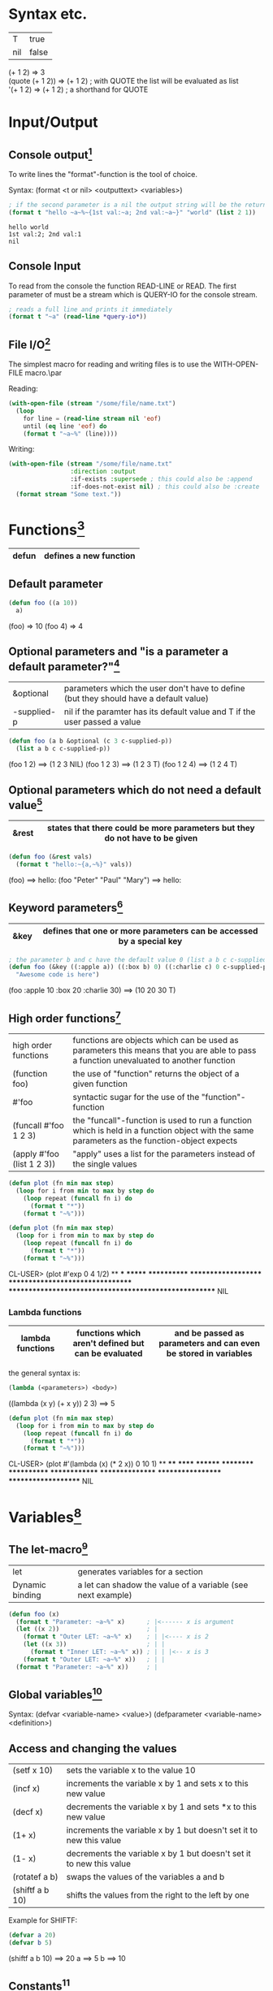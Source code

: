 # Copyright (C)  2014-2015 Richard Bäck.
# Permission is granted to copy, distribute and/or modify this document
# under the terms of the GNU Free Documentation License, Version 1.3 or
# any later version published by the Free Software Foundation; with no
# Invariant Sections, no Front-Cover Texts, and no Back-Cover Texts.  A
# copy of the license is included in the section entitled "GNU Free
# Documentation License".

* Syntax etc.
|-----+-------|
| T   | true  |
| nil | false |
|-----+-------|

(+ 1 2)	        => 3\\
(quote (+ 1 2)) => (+ 1 2) ; with QUOTE the list will be evaluated as list\\
'(+ 1 2)        => (+ 1 2) ; a shorthand for QUOTE

* Input/Output
** Console output[fn:1]

To write lines the "format"-function is the tool of choice.

Syntax: (format <t or nil> <outputtext> <variables>)

#+name: format-simple-example
#+BEGIN_SRC lisp :output
; if the second parameter is a nil the output string will be the return value
(format t "hello ~a~%~{1st val:~a; 2nd val:~a~}" "world" (list 2 1))
#+END_SRC

#+RESULTS: format-simple-example
: hello world
: 1st val:2; 2nd val:1
: nil
[fn:1] Practical Common Lisp - Chapter 18: A Few FORMAT Recipes
** Console Input
To read from the console the function READ-LINE or READ. The first
parameter of must be a stream which is QUERY-IO for the console
stream.

#+BEGIN_SRC lisp
; reads a full line and prints it immediately
(format t "~a" (read-line *query-io*))
#+END_SRC

** File I/O[fn:2] 
The simplest macro for reading and writing files is to use the
WITH-OPEN-FILE macro.\par

Reading:
#+BEGIN_SRC lisp
(with-open-file (stream "/some/file/name.txt")
  (loop
    for line = (read-line stream nil 'eof)
    until (eq line 'eof) do
    (format t "~a~%" (line))))
#+END_SRC

Writing:
#+BEGIN_SRC lisp
(with-open-file (stream "/some/file/name.txt"
                 :direction :output
                 :if-exists :supersede ; this could also be :append
                 :if-does-not-exist nil) ; this could also be :create
  (format stream "Some text."))
#+END_SRC

[fn:2] Practical Common Lisp - Chapter 14: Files and File I/O
* Functions[fn:3]

|-------+------------------------|
| defun | defines a new function |
|-------+------------------------|

[fn:3] Practical Common Lisp - Chapter 5: Functions
** Default parameter
#+BEGIN_SRC lisp
(defun foo ((a 10))
  a)
#+END_SRC

(foo) => 10
(foo 4) => 4

** Optional parameters and "is a parameter a default parameter?"[fn:4] 
|-------------+---------------------------------------------------------------------------------------|
| &optional   | parameters which the user don't have to define (but they should have a default value) |
| -supplied-p | nil if the paramter has its default value and T if the user passed a value            |
|-------------+---------------------------------------------------------------------------------------|

#+BEGIN_SRC lisp
(defun foo (a b &optional (c 3 c-supplied-p)) 
  (list a b c c-supplied-p))
#+END_SRC

(foo 1 2)   ==> (1 2 3 NIL)
(foo 1 2 3) ==> (1 2 3 T)
(foo 1 2 4) ==> (1 2 4 T)

[fn:4] Practical Common Lisp - Chapter 5: Functions - Optional Parameters
** Optional parameters which do not need a default value[fn:5] 
|-------+-----------------------------------------------------------------------------|
| &rest | states that there could be more parameters but they do not have to be given |
|-------+-----------------------------------------------------------------------------|

#+BEGIN_SRC lisp
(defun foo (&rest vals)
  (format t "hello:~{a,~%}" vals))
#+END_SRC

(foo) ==> hello:\n
(foo "Peter" "Paul" "Mary") ==> hello:\nPeter\nPaul\nMary

[fn:5] Practical Common Lisp - Chapter 5: Functions - Optional Parameters
** Keyword parameters[fn:6] 
|------+----------------------------------------------------------------------|
| &key | defines that one or more parameters can be accessed by a special key |
|------+----------------------------------------------------------------------|

#+BEGIN_SRC lisp
; the parameter b and c have the default value 0 (list a b c c-supplied-p))
(defun foo (&key ((:apple a)) ((:box b) 0) ((:charlie c) 0 c-supplied-p))
  "Awesome code is here")
#+END_SRC

(foo :apple 10 :box 20 :charlie 30) ==> (10 20 30 T)
[fn:6] Practical Common Lisp - Chapter 5: Functions - Keyword Parameters
** High order functions[fn:7] 
|----------------------------+---------------------------------------------------------------------------------------------------------------------------------------------|
| high order functions       | functions are objects which can be used as parameters this means that you are able to pass a function unevaluated to another function       |
| (function foo)             | the use of "function" returns the object of a given function                                                                                |
| #'foo                      | syntactic sugar for the use of the "function"-function                                                                                      |
| (funcall #'foo 1 2 3)      | the "funcall"-function is used to run a function which is held in a function object with the same parameters as the function-object expects |
| (apply #'foo (list 1 2 3)) | "apply" uses a list for the parameters instead of the single values                                                                         |
|----------------------------+---------------------------------------------------------------------------------------------------------------------------------------------|

#+BEGIN_SRC lisp
(defun plot (fn min max step)
  (loop for i from min to max by step do
    (loop repeat (funcall fn i) do
      (format t "*"))
    (format t "~%")))

(defun plot (fn min max step)
  (loop for i from min to max by step do
    (loop repeat (funcall fn i) do
      (format t "*"))
    (format t "~%")))
#+END_SRC

CL-USER> (plot #'exp 0 4 1/2)
 ** *** ******* ************ ******************** ********************************* ****************************************************** NIL

[fn:7] Practical Common Lisp - Chapter 5: Functions - Functions As Data, a.k.a. Higher-Order Functions
*** Lambda functions
|------------------+-----------------------------------------------------+-----------------------------------------------------------------|
| lambda functions | functions which aren't defined but can be evaluated | and be passed as parameters and can even be stored in variables |
|------------------+-----------------------------------------------------+-----------------------------------------------------------------|

the general syntax is:
#+BEGIN_SRC lisp
(lambda (<parameters>) <body>)
#+END_SRC

((lambda (x y) (+ x y)) 2 3) ==> 5

#+BEGIN_SRC lisp
(defun plot (fn min max step)
  (loop for i from min to max by step do
    (loop repeat (funcall fn i) do
      (format t "*"))
    (format t "~%")))
#+END_SRC

CL-USER> (plot #'(lambda (x) (* 2 x)) 0 10 1)
 ** **** ****** ******** ********** ************ ************** **************** ****************** ******************** NIL

* Variables[fn:8]
[fn:8] Practical Common Lisp - Chapter 6: Variables
** The let-macro[fn:9] 
|-----------------+-------------------------------------------------------------|
| let             | generates variables for a section                           |
| Dynamic binding | a let can shadow the value of a variable (see next example) |
|-----------------+-------------------------------------------------------------|

#+BEGIN_SRC lisp
(defun foo (x)
  (format t "Parameter: ~a~%" x)      ; |<------ x is argument 
  (let ((x 2))                        ; |
    (format t "Outer LET: ~a~%" x)    ; | |<---- x is 2
    (let ((x 3))                      ; | |
      (format t "Inner LET: ~a~%" x)) ; | | |<-- x is 3
    (format t "Outer LET: ~a~%" x))   ; | |
  (format t "Parameter: ~a~%" x))     ; |
#+END_SRC

[fn:9] Practical Common Lisp - Chapter 6: Variables - Variable Basics
** Global variables[fn:10] 
Syntax:
  (defvar <variable-name> <value>)
  (defparameter <variable-name> <definition>)

[fn:10] Practical Common Lisp - Chapter 6: Variables - Dynamic, a.k.a. Special, Variables
** Access and changing the values
|-----------------+---------------------------------------------------------------------|
| (setf x 10)     | sets the variable x to the value 10                                 |
| (incf x)        | increments the variable x by 1 and sets x to this new value         |
| (decf x)        | decrements the variable x by 1 and sets *x to this new value        |
| (1+ x)          | increments the variable x by 1 but doesn't set it to new this value |
| (1- x)          | decrements the variable x by 1 but doesn't set it to new this value |
| (rotatef a b)   | swaps the values of the variables a and b                           |
| (shiftf a b 10) | shifts the values from the right to the left by one                 |
|-----------------+---------------------------------------------------------------------|

Example for SHIFTF:
#+BEGIN_SRC lisp
(defvar a 20)
(defvar b 5)
#+END_SRC

(shiftf a b 10) ==> 20
a ==> 5
b ==> 10

** Constants[fn:11] 
Syntax: 
#+BEGIN_SRC lisp
(defconstant <variable-name> <value> [<documentation-string>])
#+END_SRC

[fn:11] Practical Common Lisp - Chapter 6: Variables - Constants
** Closures[fn:12] 
Closures are variables that hold functions. Those functions are able
to be already final (called with a specific value).

A very simple example which creates a function which only calls a
function:
#+BEGIN_SRC lisp
(defparameter *square-of-2* ((lambda (x) (* x x)) 2))
(*square-of-2*)
#+END_SRC

[fn:12] Practical Common Lisp - Chapter 6: Variables - Lexical Variables and Closures
* Loops
** DOLIST[fn:13] 
Syntax: (dolist (var list-form) body-form*)

One can break the loop by simple writing a RETURN statement.

Example:
CL-USER> (dolist (x '(1 2 3)) (print x)) 1 2 3 NIL

[fn:13] Practical Common Lisp - Chapter 7: Macros: Standard Control Constructs - DOLIST and DOTIMES
** DOTIMES[fn:14] 
Syntax: 
#+BEGIN_SRC lisp
(dotimes (var count-form) body-form*)
#+END_SRC

#+BEGIN_SRC lisp
CL-USER> (dotimes (i 4) (print i))
0 1 2 3
NIL
#+END_SRC

[fn:14] Practical Common Lisp - Chapter 7: Macros: Standard Control Constructs - DOLIST and DOTIMES
** DO[fn:15] 
Syntax: (do (variable-definition*) (end-test-form result-form*) statement*)

The variable definitions look like this: (var init-form step-form)

Example:
#+BEGIN_SRC lisp
(let ((test 0))
  (setf test
    (do ((n 10 (1- n))) ((= n 1) n)
      (print n)))
  (format t "~%test: ~a" test))

10 9 8 7 6 5 4 3 2
test: 1
#+END_SRC

[fn:15] Practical Common Lisp - Chapter 7: Macros: Standard Control Constructs - DO
** For loop
*** Basic construct[fn:16] 
Examples:
#+BEGIN_SRC lisp
CL-USER> (loop for i from 0 to 10 by 1 do (format t "i: ~a~%" i))
i: 0
i: 1
i: 2
i: 3
i: 4
i: 5
i: 6
i: 7
i: 8
i: 9
i: 10
NIL
#+END_SRC

#+BEGIN_SRC lisp
CL-USER> (loop for i from 0 to 10 by 2 until (> i 5) do (format t "i: ~a~%" i))
i: 0
i: 2
i: 4
NIL
#+END_SRC

#+BEGIN_SRC lisp
CL-USER> (loop for i from 20 downto 17 by 2 do (format t "~a~%" i))
20
18
NIL
#+END_SRC

[fn:16] Practical Common Lisp - Chapter 7: Macros: Standard Control Constructs - The Mighty LOOP
*** For functions[fn:17] 
There are several functions to use the values given by the for loop.

- collect
- append
- sum
- count
- maximize
- minimize
- nconc

(loop for i from 1 to 10 sum i) ==> 55
[fn:17] Practical Common Lisp - Chapter 22: LOOP for Black Belts - The Parts of a LOOP
*** Iterating over collections
**** Lists[fn:18]
(loop for i in (list 10 20 30 40) collect i) ==> (10 20 30 40)

This loop only works for lists:
#+BEGIN_SRC lisp
; "on" automatically gets the cddr ((1 2 3 4 5) (2 3 4 5) (3 4 5) (4 5) (5))
(loop for i on '(1 2 3 4 5) collect i)
#+END_SRC

[fn:18] Practical Common Lisp - Chapter 22: LOOP for Black Belts - Looping Over Collections and Packages
**** Strings and vectors[fn:19]
#+BEGIN_SRC lisp
CL-USER> (loop for i across "hello" collect i)
(#\h #\e #\l #\l #\o)
#+END_SRC

[fn:19] Practical Common Lisp - Chapter 22: LOOP for Black Belts - Looping Over Collections and Packages
**** Equals-then iteration[fn:20]
Syntax: 
#+BEGIN_SRC lisp
(loop for var = initial-value-form [then step-form] ...)
#+END_SRC

Example: 
#+BEGIN_SRC lisp
CL-USER> (loop for x = 0 then y for y = x then (+ x y) collect y) 
(1 2 4 8 16)
#+END_SRC

[fn:20] Practical Common Lisp - Chapter 22: LOOP for Black Belts - Equals-Then Iteration
*** Conditional computing[fn:21] 
In the loop clause it is possible to use IF and similar statements to create conditions.

A mega example:
#+BEGIN_SRC lisp
    (loop for i from 1 to 100
      if (evenp i)
        minimize i into min-even and
        maximize i into max-even and
        unless (zerop (mod i 4))
          sum i into even-not-fours-total
        end
        and sum i into even-total
      else
        minimize i into min-odd and
        maximize i into max-odd and
        when (zerop (mod i 5))
          sum i into fives-total
        end
        and sum i into odd-total
      do (update-analysis min-even
                          max-even
                          min-odd
                          max-odd
                          even-total
                          odd-total
                          fives-total
                          even-not-fours-total))
#+END_SRC

[fn:21] Practical Common Lisp - Chapter 22: LOOP for Black Belts - Conditional Execution
*** Further control words
**** initially & finally[fn:22] 
With these keyword it is possible to run code before the loop has
started or after a loop has finished.

#+BEGIN_SRC lisp
CL-USER> (loop for i in '(1 2 3 4 5)
           sum i into isum
           finally (format t "~a" isum)) 
15
#+END_SRC

[fn:22] Practical Common Lisp - Chapter 22: LOOP for Black Belts - Setting Up and Tearing Down
**** return[fn:23] 
Jump out of the current loop.

#+BEGIN_SRC lisp
CL-USER> (loop for i in '(1 2 3 4 5) do
           (when (= i 3)
             (return 10)))
10
#+END_SRC

[fn:23] Practical Common Lisp - Chapter 22: LOOP for Black Belts - Setting Up and Tearing Down
**** return-from[fn:24] 
Jump out of a block or a named loop.

#+BEGIN_SRC lisp
CL-USER> (loop named outer for i in '(1 2 3 4 5) do
           (loop for j in '(10 11 12 13 14) do
             (when (> j 12)
               (return-from outer j))))
13
#+END_SRC

[fn:24] Practical Common Lisp - Chapter 22: LOOP for Black Belts - Setting Up and Tearing Down
**** Always, never, thereis[fn:25] 
This words can be used to control a sequence's elements. It returns a
boolean value related to the keyword.

#+BEGIN_SRC lisp
(if (loop for n in numbers always (evenp n))
  (print "All numbers even."))
#+END_SRC

#+BEGIN_SRC lisp
(if (loop for n in numbers never (oddp n))
  (print "All numbers even."))
#+END_SRC

#+BEGIN_SRC lisp
CL-USER> (loop for char across "abc123" thereis (digit-char-p char)) 
1
#+END_SRC 

[fn:25] Practical Common Lisp - Chapter 22: LOOP for Black Belts - Termination Tests
* Macros[fn:26] 
Macros are quasi-function which are not called but expanded at the
call point. This enables the ability to create arbitary syntax, e.g.:

(when t (format t "hello")) ==> "hello"

The code to generate the WHEN statement:
#+BEGIN_SRC lisp
(defmacro when (condition &rest body)
  `(if ,condition (progn ,@body)))
#+END_SRC
This code snippet will be expanded to the if condition at compile
time.


The following two shorthands make the macro writing life a lot easier:
|---+-------------------------------------------------------------------|
| ` | will result in expanding the expression instead of evaluating it  |
|---+-------------------------------------------------------------------|
| , | means that the expression will be evaluated because it should not |
|   | be inserted as is (e.g. do not insert the symbol CONDITION as     |
|   | CONDITION instead evaluate it and then insert it)                 |
|---+-------------------------------------------------------------------|

[fn:26] Practical Common Lisp - Chapter 7. Macros: Standard Control Constructs - WHEN and UNLESS
** GENSYM[fn:27] 
#+BEGIN_SRC lisp
(format t "hello world")
#+END_SRC

[fn:27] Practical Common Lisp - Chapter 8. Macros: Defining Your Own - Plugging the Leaks
* Collections
** Vectors[fn:28] 
[fn:28] Practical Common Lisp - Chapter 11: Collections
*** Create a vector:
#+BEGIN_SRC lisp
(defparameter *x* #(1 2 3 4 5))
*x*                               ==> #(1 2 3 4 5)

(defparameter *x* (make-array 5)) 
*x*                               ==> #(0 0 0 0 0)
#+END_SRC

*** Add and delete values at the end
#+BEGIN_SRC lisp
(defparameter *x* (make-array 5))
(vector-push 5 *x*) ==> #(5 0 0 0 0)
(vector-push 3 *x*) ==> #(5 3 0 0 0)
(vector-pop *x*)    ==> 3
*x*                 ==> #(5 0 0 0 0)
(vector-pop *x*)    ==> 5
*x*                 ==> #(0 0 0 0 0)
#+END_SRC
*** :initial-element
A vector can be given an initial element which is similiar to the
POSIX C function memset().

#+BEGIN_SRC lisp
(make-array 5 :initial-element nil) ==> #(NIL NIL NIL NIL NIL)
#+END_SRC
 
*** :fill-pointer
To let a vector act like its size is dynamically increasing, you can 
use a fill-pointer. However, it is not completely resizeable. It is 
only as long as it was declared, the pointer only shows how many 
element are currently in the vector not how many could be in the vector.

#+BEGIN_SRC lisp
(defparameter *x* (make-array 5 :fill-pointer 0))

(vector-push 'a *x*) ==> 0
*x*                  ==> #(A)
(vector-push 'b *x*) ==> 1
*x*                  ==> #(A B)
(vector-push 'c *x*) ==> 2
*x*                  ==> #(A B C)
(vector-pop *x*)     ==> C
*x*                  ==> #(A B)
(vector-pop *x*)     ==> B
*x*                  ==> #(A)
(vector-pop *x*)     ==> A
*x*                  ==> #()
#+END_SRC
*** :adjustable
To create a vector whose size is fully dynamically you have to set 
:adjustable t.

#+BEGIN_SRC lisp
(defparameter *x* (make-array 1 :fill-pointer 0 :adjustable t))
*x*                        ==> #()

(vector-push-extend 4 *x*)
*x*                        ==> #(4)
(vector-push-extend 5 *x*)
*x*                        ==> #(4 5)
(vector-pop *x*)           ==> 5
*x*                        ==> #(4)
(vector-pop *x*)           ==> 4
*x*                        ==> #()
#+END_SRC

*** Get and set values of the vector
#+BEGIN_SRC lisp
(defparameter *x* (vector 1 2 3))

(length *x*) ==> 3
(elt *x* 0)  ==> 1
(elt *x* 1)  ==> 2
(elt *x* 2)  ==> 3
(elt *x* 3)  ==> error

(setf (elt *x* 0) 10)
*x* ==> #(10 2 3)
#+END_SRC

** Lists[fn:29] 
A list is made up of list elements. Each list element is a cons
cell. The first attribute is the element itself which is also known as
CAR. The second element is a reference to the next cons cell in the
list which is called CDR. CAR and CDR are also the accessor names of
those attributes. Both are setf-able. If a cons cell is the last of
its list, then the CDR is NIL. The function FIRST is a synonym for CAR
and the function REST a synonym for CDR.\par
If you use CONS for creating cons cells then you are able to assign
CDR something else then the reference to another cons cell. These are
called "dotted pairs".
#+BEGIN_SRC lisp
(cons 1 2) => (1 . 2) ; called "dotted pair"
(cons 1 (cons 2 (cons 3 nil))) => (1 2 3) ; the last element references nil
(list 1 2 3) => (1 2 3) ; short hand for the above instruction
(car (list 1 2 3)) => 1
(cdr (list 1 2 3)) => (2 3)
#+END_SRC

[fn:29] Practical Common Lisp - Chapter 12: They Called It LISP for a Reason:
List Processing
*** List Manipulation Functions
| Function  | Description                                                                                                                                                                     |
|-----------+---------------------------------------------------------------------------------------------------------------------------------------------------------------------------------|
| BUTLAST   | Returns a copy of the list, excluding the last cons cell. With an integer argument, excludes the last n cells.                                                                  |
| NBUTLAST  | The recycling version of BUTLAST; may modify and return the argument list but has no reliable side effects.                                                                     |
| LDIFF     | Returns a copy of a list up to a given cons cell.                                                                                                                               |
| TAILP     | Returns true if a given object is a cons cell that's part of the structure of a list.                                                                                           |
| LIST*     | Builds a list to hold all but the last of its arguments and then makes the last argument the CDR of the last cell in the list. In other words, a cross between LIST and APPEND. |
| MAKE-LIST | Builds an n item list. The initial elements of the list are NIL or the value specified with the :initial-element keyword argument.                                              |
| REVAPPEND | Combination of REVERSE and APPEND; reverses first argument as with REVERSE and then appends the second argument.                                                                |
| NRECONC   | Recycling version of REVAPPEND; reverses first argument as if by NREVERSE and then appends the second argument. No reliable side effects.                                       |
| CONSP     | Predicate to test whether an object is a cons cell.                                                                                                                             |
| ATOM      | Predicate to test whether an object is not a cons cell.                                                                                                                         |
| LISTP     | Predicate to test whether an object is either a cons cell or NIL.                                                                                                               |
| NULL      | Predicate to test whether an object is NIL. Functionally equivalent to NOT but stylistically preferable when testing for an empty list as opposed to boolean false.             | 
  
*** Mapping
You can let an arbitary function run over a dimensional list by
using a set of MAP* functions.

**** MAPCAR
With MAPCAR you will call a function for each CAR of a list.

#+BEGIN_SRC lisp
(mapcar #'(lambda (x) (* x x)) (list 1 2 3)) => (1 4 9)
#+END_SRC

** Collection functions[fn:30] 
[fn:30] Practical Common Lisp - Chapter 11: Collections
*** The standard functions
**** COUNT
     Removes a specific element from a collection.

     (count 1 #(1 2 1 2 3 1 2 3 4)) ==> 3

**** FIND
    Finds a specific value in a collection.

    (find 1 #(1 2 1 2 3 1 2 3 4))  ==> 1
    (find 10 #(1 2 1 2 3 1 2 3 4)) ==> NIL

**** POSITION
    Gives the position of a specific value in a collection

    (position 1 #(1 2 1 2 3 1 2 3 4)) ==> 0

**** REMOVE
    Deletes a specific element from a collection.

    (remove 1 #(1 2 1 2 3 1 2 3 4)) ==> #(2 2 3 2 3 4)
    (remove 1 '(1 2 1 2 3 1 2 3 4)) ==> (2 2 3 2 3 4)

**** REMOVE-DUPLICATES
     It works as the name suggests.

     (remove-duplicates #(1 2 1 2 3 1 2 3 4)) ==> #(1 2 3 4)

**** SUBSTITUTE
    Substitutes a specific element from the collection with
    another value.

    (substitute 10 1 #(1 2 1 2 3 1 2 3 4)) ==> #(10 2 10 2 3 10 2 3 4)
    (substitute 10 1 '(1 2 1 2 3 1 2 3 4)) ==> (10 2 10 2 3 10 2 3 4)
    (substitute #\x #\b "foobarbaz")       ==> "fooxarxaz"

**** CONCATENATE
     Concatenates two sequences. If those two sequences are from a
     different type the disered output sequence has to be given as
     first parameter.
     
     (concatenate 'vector #(1 2 3) '(4 5 6))    ==> #(1 2 3 4 5 6)
     (concatenate 'list #(1 2 3) '(4 5 6))      ==> (1 2 3 4 5 6)
     (concatenate 'string "abc" '(#\d #\e #\f)) ==> "abcdef" 

**** SUBSEQ
     (subseq "hello" 1 3) ==> "el"

*** String functions
**** SEARCH
    (search "world" "hello world") ==> 6

*** Parameter key words
**** :test	
     Two-argument function used to compare item (or value extracted 
     by :key function) to element.
     Default: EQL

**** :key
     One-argument function to extract key value from actual sequence 
     element. NIL means use element as is.
     Default: NIL

**** :start
    Starting index (inclusive) of subsequence.	
    Default: 0

**** :end
     Ending index (exclusive) of subsequence. NIL indicates end of 
     sequence.	
     Default: NIL

**** :from-end
     If true, the sequence will be traversed in reverse order, from 
     end to start.     
     Default: NIL

**** :count
     Number indicating the number of elements to remove or substitute 
     or NIL to indicate all (REMOVE and SUBSTITUTE only).	
     Default: NIL

*** High-order function variants
    Every function can be used with an arbitary high-order function.
    For convenience there are already many helpful functions.

    (count-if #'evenp #(1 2 3 4 5))         ==> 2

    (count-if-not #'evenp #(1 2 3 4 5))     ==> 3

    (position-if #'digit-char-p "abcd0001") ==> 4

    (remove-if-not #'(lambda (x) (char= (elt x 0) #\f))
      #("foo" "bar" "baz" "foom")) ==> #("foo" "foom")

*** Sorting
    There are two ways to sort a sequence. Both take a sequence and a
    two-argument predicate and return a sorted version of the sequence.
    1. SORT
       This function only makes sure that the returned sequence is sorted.
       It does not assure that the elements are kept in line.

       (sort (vector "foo" "bar" "baz") #'string<) ==> #("bar" "baz" "foo")

    2. STABLE-SORT
       This function assures that the elements are kept in line after the
       sort.

*** Merging
    The MERGE function takes two sequences and a predicate and returns a 
    sequence produced by merging the two sequences, according to the predicate.

    (merge 'vector #(1 3 5) #(2 4 6) #'<) ==> #(1 2 3 4 5 6)
    (merge 'list #(1 3 5) #(2 4 6) #'<)   ==> (1 2 3 4 5 6)

* CLOS
** Defining classes[fn:31] 
Every class is implicit deviated from the class T.

#+BEGIN_SRC lisp
(defvar *account-numbers* 0) ; this has to be evaluated before

; the class definition
(defclass bank-account ()
  ((customer-name
    :initarg :customer-name

    ; the customer-name has to be given
    :initform (error "Must supply a customer name")

    ; create an generic method to access the customer-name
    :accessor customer-name

    ; the documentation string for this slot
    :documentation "Customer's name")
  (balance
    :initarg :balance
    :initform 0
    :accessor balance
    :documentation "Current account balance")
  (account-number
    :initform (incf *account-numbers*)

    ; create a generic method for reading the slot
    ; there is also the keyword WRITER to allow only writing
    :reader account-number
    :documentation "Account number, unique within a bank.")
  (account-type
    :reader account-type)))
#+END_SRC

To make an instance of it:
#+BEGIN_SRC lisp
(defparameter *my-account* (make-instance 'bank-account
                                          :customer-name "Richard"
	                                  :balance 9500.23))

#+END_SRC

[fn:31] Practical Common Lisp - Chapter 17: Object Reorientation: Classes
** Generic functions[fn:32] 
Generic functions allow to write functions for a paticular class.

(defgeneric draw (account) ; declare the generic function with 1 parameter
  (:documentation "this prints the bank-account"))

[fn:32] Practical Common Lisp - Chapter 16: Object Reorientation: Generic Functions - Generic Functions and Methods
** Implementations of generic functions[fn:33] 
That a generic function call will work there have to be concrete
functions for a specific class type.

The following function will be used if the generic functions will be
called with an object of the type "bank-account":
#+BEGIN_SRC lisp
(defmethod draw ((account bank-account))
  (format t "customer-name:~20t~a~%balance:~20t~a"
          (customer-name account)
          (balance account))

  ; automatically call the next more general implmentation (if
  ; bank-account is deviated from another class -> would be at least
  ; T)
  (call-next-method))
#+END_SRC

[fn:33] Practical Common Lisp - Chapter 16: Object Reorientation: Generic Functions - Generic Functions and Methods
*** Auxiliar methods[fn:34] 
Within generic functions you can declare that a method can be :around,
before or :after. The primary method is defined without an auxiliar
specifier. Afterwards these methods can be defined.

#+BEGIN_SRC lisp
(defmethod initialize-instance :after ((account bank-account) &key)
  (let ((balance (slot-value account 'balance)))
    (setf (slot-value account 'account-type)
    (cond
      ((>= balance 100000) :gold)
      ((>= balance 50000) :silver)
      (t :bronze)))))
#+END_SRC

[fn:34] Practical Common Lisp - Chapter 16: Object Reorientation: Generic Functions - The Standard Method Combination
** Slot accessing[fn:35] 

There are three ways to access the slot values of an object:
1. with the slot-value method
   #+BEGIN_SRC lisp
   (slot-value *my-account* 'balance) ; read the value
   (setf (slot-value *my-account* 'balance) 100.10) ; write the value
   #+END_SRC
2. with generic accessor methods
   #+BEGIN_SRC lisp
   (balance *my-account*) ; read the value
   (setf (balance *my-account*) 100.10) ; write the value
   #+END_SRC
3. defining you own methods to access the values
   #+BEGIN_SRC lisp
   (defgeneric customer-name (account))

   (defmethod customer-name ((account bank-account)) ; works same as 2.
     (slot-value account 'customer-name))
   #+END_SRC

[fn:35] Practical Common Lisp - Chapter 17: Object Reorientation: Classes - Accessor Functions
** WITH-SLOTS and WITH-ACCESSORS[fn:36] 

Instead of using the SLOT-VALUE method to access every slot of an
object there is also the way to access mutliple slot with WITH-SLOTS.

Syntax:
(with-slots (slot*) instance-form
  body-form*)

An example:
#+BEGIN_SRC lisp
(defmethod merge-accounts ((account1 bank-account) (account2 bank-account))
  (with-slots ((balance1 balance)) account1
    (with-slots ((balance2 balance)) account2
      (incf balance1 balance2)
      (setf balance2 0))))
#+END_SRC

WITH-ACCESSORS works the same way. The only difference is that, like
the name suggests, it uses the accessors instead of the slots.

[fn:36] Practical Common Lisp - Chapter 17: Object Reorientation: Classes - WITH-SLOTS and WITH-ACCESSORS
* Exceptions/Conditions[fn:37] 

In Common Lisp Exceptions are implemented as Conditions. Those are
classes/objects which are derived from the "CONDITION" class. 

[fn:37] Practical Common Lisp - Chapter 19: Beyond Exception Handling: Conditions and Restarts
** Defining conditions[fn:38] 

#+BEGIN_SRC lisp
(define-condition malformed-log-entry-error (error)
  ((text :initarg :text :reader text)))
#+END_SRC

[fn:38] Practical Common Lisp - Chapter 19: Beyond Exception Handling: Conditions and Restarts - Conditions
** Trigger conditions[fn:39] 
A condition will be trigged by the ERROR function. The ERROR function
will work with either a simple string (to trigger very simple errors)
or like the MAKE-INSTANCE function to instance a new condition.

#+BEGIN_SRC lisp
(error 'malformed-log-entry-error :text text)
#+END_SRC
** Handle conditions
The following code shows how to handle a triggered (thrown)
condition. Therefore it can be compared to a try/catch block in
languages like C++, Java or C#.

#+BEGIN_SRC lisp
(handler-case expression
  error-clause*)
#+END_SRC

#+BEGIN_SRC lisp
(condition-type ([var]) code)
#+END_SRC

#+BEGIN_SRC lisp
(handler-case
    (progn
      (do-stuff)
      (do-more-stuff))
  (some-exception (se) (recover se)))
#+END_SRC

[fn:39] Practical Common Lisp - Chapter 19: Beyond Exception Handling: Conditions and Restarts - Condition Handlers
* Packages and symbols[fn:40]
[fn:40] Practical Common Lisp - Chapter 21: Programming in the Large: Packages and Symbols
** Create packages
#+BEGIN_SRC lisp
(defpackage :com.testsuite.app ; create package with this name
  (:use :common-lisp)
  (:export :save
           :store)
  (:import-from :com.testsuite.dblib :open-db)
  (:shadow :create-db)
  (:shadowing-import-from :com.testsuite.somelib :save))
#+END_SRC

|------------------------+-------------------------------------------------------------------------------------------------------------------------------------------------------------------------|
| :use                   | Inherits (uses) this packages for this particular package.                                                                                                              |
| :export                | Exports the given symbols to let the users of your package use this symbols without having to call the full path (e.g. instead of (com.testsuite.app:save) just (save)) |
| :import-from           | Imports a particular symbol from another package to use this symbol without having to use its full path.                                                                |
| :shadow                | Shadows a particular symbol from all imports to avoid name conflicts. The full path has to be used instead.                                                             |
| :shadowing-import-from | Imports a symbol and automatically shadows all other symbols with the same name to avoid conflicts.                                                                     |
|------------------------+-------------------------------------------------------------------------------------------------------------------------------------------------------------------------|

** Writing packages
To switch into a particular package and to extend it or to use
automatically its symbols you have to call the function
(in-package :name-of-your-package).

There are two ways to write packages:
1. Every package is a file
   + All package symbols are collected in one file
   - Package dependencies are not on one sight
2. One file defines all packages and the package functions are
   implemented in one or more files
   + Package dependencies are on one sight
   - Not all package symbols are collected in one file

* Quicklisp[fn:41]
This is a package manager to install lisp libraries like "gem" in
Ruby.

[fn:41] [[http://www.quicklisp.org]]
* ASDF
** QUICKPROJECT[fn:42]
With QUICKPROJECT it is possible to create a simple ASDF package. It
is very important to name the source file containing folder with lower
case letters. The folder should be placed in the search path of
quicklisp.

#+BEGIN_SRC lisp
(quickproject:make-project #p"~/quicklisp/local-projects/schoolmanager" ; the project folder
                           :depends-on '(lisp-unit2 crane)) ; needed libraries
(ql:quickload "schoolmanager")
#+END_SRC

[fn:42] [[http://www.xach.com/lisp/quickproject/]]

* Threading
Most LISP interpreters have specific functions to enable threads but
the best way to use threads is to use a non-specific library like
"Bordeaux-Threads".

** BORDEAUX-THREADS[fn:43]
It enables the approach of threads that is probably known from the posix threads.

An example:
#+begin_src lisp
(ql:quickload 'bordeaux-threads)

(defun thread-func ()
  (format t "~d" (* 10 10)))

(loop for i from 0 to 10 do
  (bt:make-thread 'thread-func))
#+end_src

[fn:43] [[http://common-lisp.net/project/bordeaux-threads/]]

** CL-STM[fn:44]
This library uses the transactional approach for achieving concurrency.

[fn:44] http://common-lisp.net/project/cl-stm/doc/index.html]]

* Scripting
** CL-LAUNCH[fn:45]
CL-LAUNCH is an application which enables easy scripting
implementation independent.

#+begin_src lisp
#!/usr/bin/cl-launch -E main
(defun main (argv)
  (format t "hello world")
  0) ; return 0 to the operating system
#+end_src

In this is example the parameter -E tells which function to use for
the entry point. To use a system which has been previously installed
with Quicklisp (e.g. using your interperter's REPL):
#+BEGIN_SRC lisp
#!/usr/bin/cl-launch -Q -s system1 -s system2
#+END_SRC

[fn:45][[ http://cliki.net/cl-launch]]

** SBCL
If you use SBCL as your LISP interperter you can add the following
line in the shebang line to use a file as script like in Ruby, Perl or
Python: #!/usr/bin/sbcl --script

To access the given arguments from the console you can use the
variable SB-EXT:*POSIX-ARGV*.

** Use UNIX tools
If you are familiar with Perl you proably know how easy it is to call
other programs with Perl.
To obtain the entire output string:
#+BEGIN_SRC perl
my $dir = `ls ~/`;
print $dir;
#+END_SRC

To obtain the the lines of the output:
#+BEGIN_SRC perl
my @dir = `ls ~/`;
print @dir;
#+END_SRC

To achieve the almost the same thing in Common Lisp there are some
libraries:
*** TRIVIAL-SHELL[fn:46]
With this library you can simply execute programs and catch their
output:

#+BEGIN_SRC lisp
(defvar *dir* nil)
(setf *dir* (trivial-shell:shell-command "ls ~/"))
(format t "~a" *dir*)
#+END_SRC

Sadly this library is not as powerful as Perl, because you will always
receive a string. Therefore unlike as in Perl you have to split the
string manually.

[fn:46] [[http://common-lisp.net/project/trivial-shell/]]

** Parsing command line arguments
*** APPLY-ARGV[fn:47]
The best example is in the README of the library itself. The only
thing left to say is, if you use cl-launch, you can simple pass the
ARGV argument to APPLY-ARGV.

[fn:47] [[https://github.com/pve1/apply-argv]]
* Executables
If you use SBCL or CCL as your LISP interpreter it is possible to use
load a library called BUILDAPP. This facility enables easy executable
generation with those two interpreters.

To compile a file, you have to define a entry point as you see in the
following code snippet saved in the file "main.lisp":
#+BEGIN_SRC lisp
(defun main (args)
  (format t "hello world"))
#+END_SRC

Now you have to fire up the interpreter, load the library and generate
a fancy compiler binary:
#+BEGIN_SRC lisp
(ql:quickload 'buildapp)
(buildapp:build-buildapp "/path/to/bin/buildapp")
(quit)
#+END_SRC

To compile the file:
#+BEGIN_SRC bash
buildapp
  --load main.lisp     # what file to load
  --entry 'main        # the name of the main function
  --compress-core      # only for SBCL to compress the binary
  --output helloworld  # the name of the binary
#+END_SRC

* ORM
** Code first
*** crane[fn:48]
[fn:48] [[http://eudoxia0.github.io/crane/]]
* Unit-Tests
* Examples
For study purposes there are full featured Common Lisp applications:
- hash-collector :: A simple password hash creator
                    (http://github.com/ritschmaster/hash-collector)
* Credits
This guide is at its core an abstract of the book "Practical Common
Lisp" written by Peter Seibel. Therefore it is recommended (if you are
new) that you read it in the first place. This document should serve
as a quick-look-up for the things you have already learned (altough
you could learn from it too).

The footnotes marks at the headings are references to chapters of the
book from which the information has been taken.

Additionally many quite helpful things which are not described in
Peter Seibel's book are complemented with describing external
libraries.

This document has been written by Richard Bäck and is happily shared
for all new and old Lispers.
